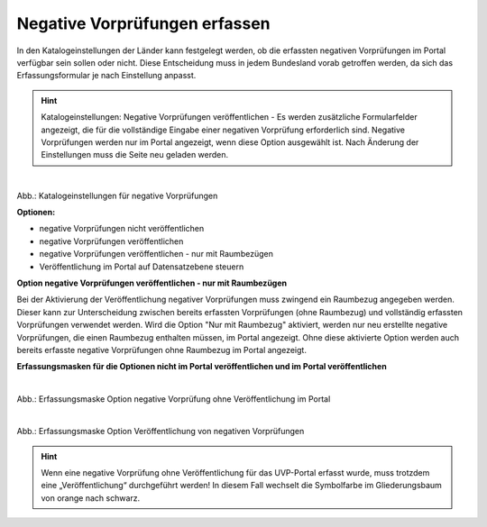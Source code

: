 Negative Vorprüfungen erfassen
===============================

In den Katalogeinstellungen der Länder kann festgelegt werden, ob die erfassten negativen Vorprüfungen im Portal verfügbar sein sollen oder nicht. Diese Entscheidung muss in jedem Bundesland vorab getroffen werden, da sich das Erfassungsformular je nach Einstellung anpasst.

.. hint:: Katalogeinstellungen: Negative Vorprüfungen veröffentlichen - Es werden zusätzliche Formularfelder angezeigt, die für die vollständige Eingabe einer negativen Vorprüfung erforderlich sind. Negative Vorprüfungen werden nur im Portal angezeigt, wenn diese Option ausgewählt ist. Nach Änderung der Einstellungen muss die Seite neu geladen werden.

.. figure:: ../img-ige-ng/negative-vorpruefung/ige-ng_negative-vorpruefung_katalogeinstellungen.png
   :align: left
   :scale: 100
   :figwidth: 100%

Abb.: Katalogeinstellungen für negative Vorprüfungen


**Optionen:**

- negative Vorprüfungen nicht veröffentlichen
- negative Vorprüfungen veröffentlichen
- negative Vorprüfungen veröffentlichen - nur mit Raumbezügen
- Veröffentlichung im Portal auf Datensatzebene steuern


**Option negative Vorprüfungen veröffentlichen - nur mit Raumbezügen**

Bei der Aktivierung der Veröffentlichung negativer Vorprüfungen muss zwingend ein Raumbezug angegeben werden. Dieser kann zur Unterscheidung zwischen bereits erfassten Vorprüfungen (ohne Raumbezug) und vollständig erfassten Vorprüfungen verwendet werden. Wird die Option "Nur mit Raumbezug" aktiviert, werden nur neu erstellte negative Vorprüfungen, die einen Raumbezug enthalten müssen, im Portal angezeigt. Ohne diese aktivierte Option werden auch bereits erfasste negative Vorprüfungen ohne Raumbezug im Portal angezeigt.

**Erfassungsmasken für die Optionen nicht im Portal veröffentlichen und im Portal veröffentlichen**


.. figure:: ../img-ige-ng/negative-vorpruefung/ige-ng_negative-vorpruefung_ohne-veroeffentlichung.png
   :align: left
   :scale: 100
   :figwidth: 100%
   
Abb.: Erfassungsmaske Option negative Vorprüfung ohne Veröffentlichung im Portal


.. figure:: ../img-ige-ng/negative-vorpruefung/ige-ng_negative-vorpruefung_mit-veroeffentlichung.png
   :align: left
   :scale: 100
   :figwidth: 100%
   
Abb.: Erfassungsmaske Option Veröffentlichung von negativen Vorprüfungen


.. hint:: Wenn eine negative Vorprüfung ohne Veröffentlichung für das UVP-Portal erfasst wurde, muss trotzdem eine „Veröffentlichung“ durchgeführt werden! In diesem Fall wechselt die Symbolfarbe im Gliederungsbaum von orange nach schwarz.